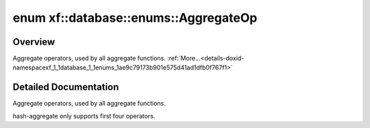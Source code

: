 .. index:: pair: enum; xf::database::enums::AggregateOp
.. _doxid-namespacexf_1_1database_1_1enums_1ae9c79173b901e575d41ad1dfb0f767f1:
.. _cid-xf::database::enums::aggregateop:

enum xf::database::enums::AggregateOp
=====================================



Overview
~~~~~~~~

Aggregate operators, used by all aggregate functions. :ref:`More...<details-doxid-namespacexf_1_1database_1_1enums_1ae9c79173b901e575d41ad1dfb0f767f1>`

.. _doxid-namespacexf_1_1database_1_1enums_1ae9c79173b901e575d41ad1dfb0f767f1aa828b2a86a3f30859bcf1f25d8581845:
.. _cid-xf::database::enums::aggregateop::aop_min:
.. _doxid-namespacexf_1_1database_1_1enums_1ae9c79173b901e575d41ad1dfb0f767f1af815315a9633d78fbb30553fe0f4045b:
.. _cid-xf::database::enums::aggregateop::aop_max:
.. _doxid-namespacexf_1_1database_1_1enums_1ae9c79173b901e575d41ad1dfb0f767f1ae5d53a28e705d99c28f7c76bcbe31052:
.. _cid-xf::database::enums::aggregateop::aop_sum:
.. _doxid-namespacexf_1_1database_1_1enums_1ae9c79173b901e575d41ad1dfb0f767f1ab3a5793f6727768ebf7584b647f84a26:
.. _cid-xf::database::enums::aggregateop::aop_count:
.. _doxid-namespacexf_1_1database_1_1enums_1ae9c79173b901e575d41ad1dfb0f767f1aa1a3b10713667088566f1dcd8cfcc6b9:
.. _cid-xf::database::enums::aggregateop::aop_countnonzeros:
.. _doxid-namespacexf_1_1database_1_1enums_1ae9c79173b901e575d41ad1dfb0f767f1afdccc4edb37052e60c8eeb6ba0debbd2:
.. _cid-xf::database::enums::aggregateop::aop_mean:
.. _doxid-namespacexf_1_1database_1_1enums_1ae9c79173b901e575d41ad1dfb0f767f1a7111f3563e62dddee159cddbc45883d0:
.. _cid-xf::database::enums::aggregateop::aop_variance:
.. _doxid-namespacexf_1_1database_1_1enums_1ae9c79173b901e575d41ad1dfb0f767f1a828cb8f4ba45de6c81f3c1c4400c8a70:
.. _cid-xf::database::enums::aggregateop::aop_norml1:
.. _doxid-namespacexf_1_1database_1_1enums_1ae9c79173b901e575d41ad1dfb0f767f1aa0e58ff8eda2b8c9037f3451c4712431:
.. _cid-xf::database::enums::aggregateop::aop_norml2:
.. ref-code-block:: cpp
	:class: overview-code-block

	// enum values

	AOP_MIN = 0
	AOP_MAX 
	AOP_SUM 
	AOP_COUNT 
	AOP_COUNTNONZEROS 
	AOP_MEAN 
	AOP_VARIANCE 
	AOP_NORML1 
	AOP_NORML2 

.. _details-doxid-namespacexf_1_1database_1_1enums_1ae9c79173b901e575d41ad1dfb0f767f1:

Detailed Documentation
~~~~~~~~~~~~~~~~~~~~~~

Aggregate operators, used by all aggregate functions.

hash-aggregate only supports first four operators.

